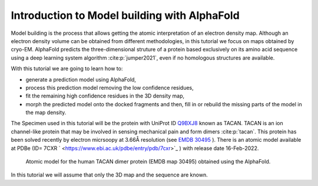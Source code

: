 .. _introductionToModelWithAlphaFold:

Introduction to Model building with AlphaFold
=============================================

Model building is the process that allows getting the atomic
interpretation of an electron density map. Although an electron density volume can be obtained from different methodologies, in this tutorial we focus on maps obtained by cryo-EM.
AlphaFold predicts the three-dimensional struture of a protein based exclusively on its amino acid sequence using a deep learning system algorithm :cite:p:`jumper2021`, even if no homologous structures are available. 

With this tutorial we are going to learn how to:

-  generate a prediction model using AlphaFold, 

-  process this prediction model removing the low confidence residues,
 
-  fit the remaining high confidence residues in the 3D density map,

-  morph the predicted model onto the docked fragments and then, fill in or rebuild the missing parts of the model in the map density.


The Specimen used in this tutorial will be the protein 
with UniProt ID `Q9BXJ8 <https://www.uniprot.org/uniprot/Q9BXJ8>`_ known  as TACAN. TACAN is an ion channel-like protein that may be involved in sensing mechanical pain and form dimers :cite:p:`tacan`. This protein has been solved recently by electron micrsoopy at 3.66Å resolution (see `EMDB 30495 <https://www.ebi.ac.uk/emdb/EMD-31482>`_ ). There is an atomic model available at PDBe (ID= 7CXR ` <https://www.ebi.ac.uk/pdbe/entry/pdb/7cxr>`_ ) with release date 16-Feb-2022.


   .. figure:: Images/tacan.png
      :alt: Atomic model for the human TACAN dimer protein.
      :name: model_building_tacan
      :width: 50.0%
      :align: center

      Atomic model for the human TACAN dimer protein (EMDB map 30495) obtained using the AlphaFold.

In this tutorial we will assume that only the 3D map and the sequence are known.

